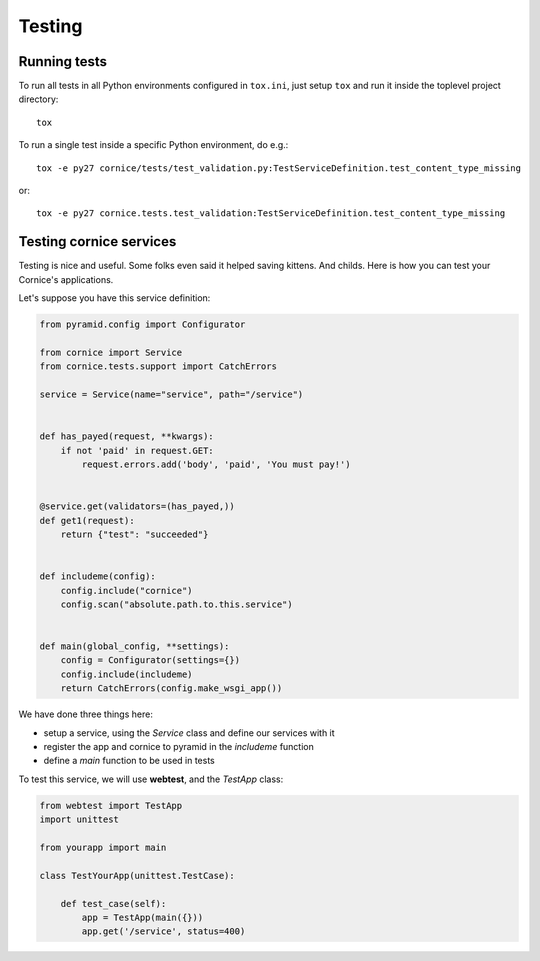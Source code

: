 Testing
=======

Running tests
-------------

To run all tests in all Python environments configured in ``tox.ini``,
just setup ``tox`` and run it inside the toplevel project directory::

    tox

To run a single test inside a specific Python environment, do e.g.::

    tox -e py27 cornice/tests/test_validation.py:TestServiceDefinition.test_content_type_missing

or::

    tox -e py27 cornice.tests.test_validation:TestServiceDefinition.test_content_type_missing


Testing cornice services
------------------------

Testing is nice and useful. Some folks even said it helped saving kittens. And
childs. Here is how you can test your Cornice's applications.

Let's suppose you have this service definition:

.. code-block:: python

    from pyramid.config import Configurator

    from cornice import Service
    from cornice.tests.support import CatchErrors

    service = Service(name="service", path="/service")


    def has_payed(request, **kwargs):
        if not 'paid' in request.GET:
            request.errors.add('body', 'paid', 'You must pay!')


    @service.get(validators=(has_payed,))
    def get1(request):
        return {"test": "succeeded"}


    def includeme(config):
        config.include("cornice")
        config.scan("absolute.path.to.this.service")


    def main(global_config, **settings):
        config = Configurator(settings={})
        config.include(includeme)
        return CatchErrors(config.make_wsgi_app())


We have done three things here:

* setup a service, using the `Service` class and define our services with it
* register the app and cornice to pyramid in the `includeme` function
* define a `main` function to be used in tests

To test this service, we will use **webtest**, and the `TestApp` class:

.. code-block:: python

    from webtest import TestApp
    import unittest

    from yourapp import main

    class TestYourApp(unittest.TestCase):

        def test_case(self):
            app = TestApp(main({}))
            app.get('/service', status=400)

